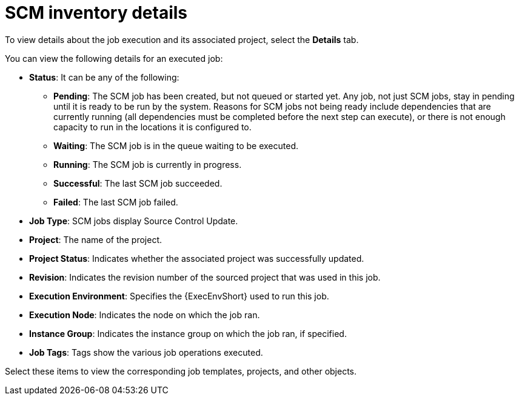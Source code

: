 [id="controller-scm-inventory-details"]

= SCM inventory details

To view details about the job execution and its associated project, select the *Details* tab.

//image::ug-details-for-scm-job.png[Details for SCM job]

You can view the following details for an executed job:

* *Status*: It can be any of the following:
** *Pending*: The SCM job has been created, but not queued or started yet. 
Any job, not just SCM jobs, stay in pending until it is ready to be run by the system. 
Reasons for SCM jobs not being ready include dependencies that are currently running (all dependencies must be completed before the next step can execute), or there is not enough capacity to run in the locations it is configured to.
** *Waiting*: The SCM job is in the queue waiting to be executed.
** *Running*: The SCM job is currently in progress.
** *Successful*: The last SCM job succeeded.
** *Failed*: The last SCM job failed.
* *Job Type*: SCM jobs display Source Control Update.
* *Project*: The name of the project.
* *Project Status*: Indicates whether the associated project was successfully updated.
* *Revision*: Indicates the revision number of the sourced project that was used in this job.
* *Execution Environment*: Specifies the {ExecEnvShort} used to run this job.
* *Execution Node*: Indicates the node on which the job ran.
* *Instance Group*: Indicates the instance group on which the job ran, if specified.
* *Job Tags*: Tags show the various job operations executed.

Select these items to view the corresponding job templates, projects, and other objects.
